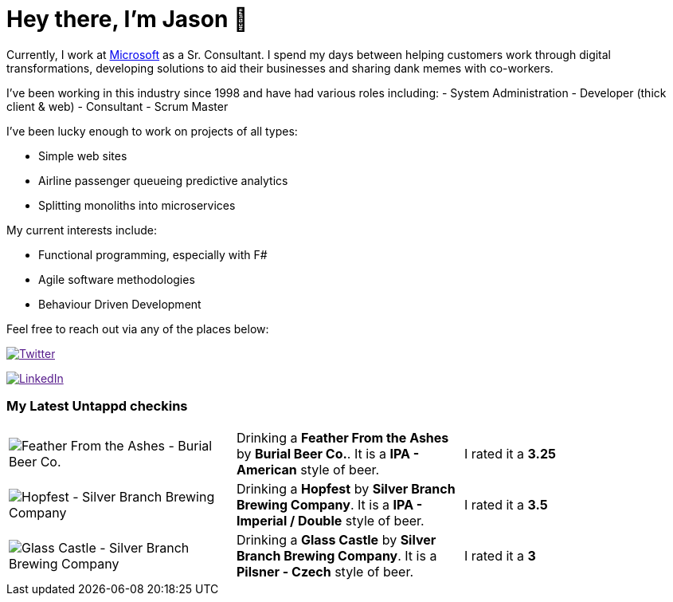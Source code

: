 ﻿# Hey there, I'm Jason 👋

Currently, I work at https://microsoft.com[Microsoft] as a Sr. Consultant. I spend my days between helping customers work through digital transformations, developing solutions to aid their businesses and sharing dank memes with co-workers. 

I've been working in this industry since 1998 and have had various roles including: 
- System Administration
- Developer (thick client & web)
- Consultant
- Scrum Master

I've been lucky enough to work on projects of all types:

- Simple web sites
- Airline passenger queueing predictive analytics
- Splitting monoliths into microservices

My current interests include:

- Functional programming, especially with F#
- Agile software methodologies
- Behaviour Driven Development

Feel free to reach out via any of the places below:

image:https://img.shields.io/twitter/follow/jtucker?style=flat-square&color=blue["Twitter",link="https://twitter.com/jtucker]

image:https://img.shields.io/badge/LinkedIn-Let's%20Connect-blue["LinkedIn",link="https://linkedin.com/in/jatucke]

### My Latest Untappd checkins

|====
// untappd beer
| image:https://untappd.akamaized.net/photos/2021_10_08/ece115a57bff2c9c1af0815d919d6e56_200x200.jpg[Feather From the Ashes - Burial Beer Co.] | Drinking a *Feather From the Ashes* by *Burial Beer Co.*. It is a *IPA - American* style of beer. | I rated it a *3.25*
| image:https://untappd.akamaized.net/photos/2021_10_04/cd9444d6936a5f50cc2b753e7a2f9f96_200x200.jpg[Hopfest - Silver Branch Brewing Company] | Drinking a *Hopfest* by *Silver Branch Brewing Company*. It is a *IPA - Imperial / Double* style of beer. | I rated it a *3.5*
| image:https://untappd.akamaized.net/photos/2021_10_03/ef2be958f63422fab5e687c5a2e077b9_200x200.jpg[Glass Castle - Silver Branch Brewing Company] | Drinking a *Glass Castle* by *Silver Branch Brewing Company*. It is a *Pilsner - Czech* style of beer. | I rated it a *3*
// untappd end